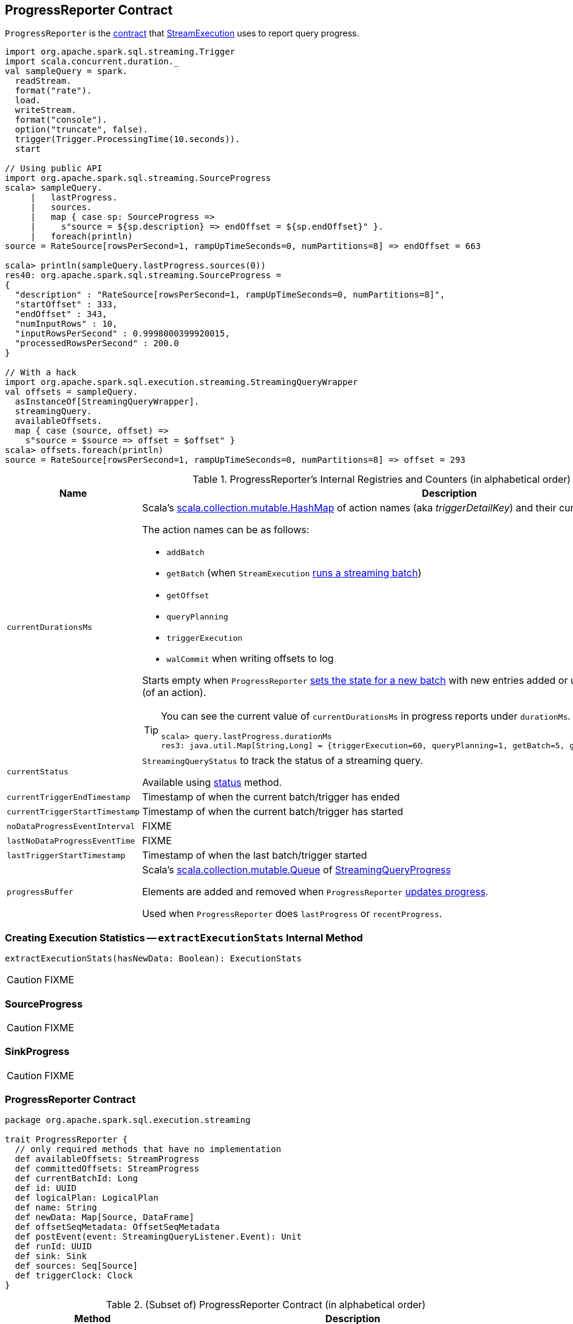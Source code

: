 == [[ProgressReporter]] ProgressReporter Contract

`ProgressReporter` is the <<contract, contract>> that link:spark-sql-streaming-StreamExecution.adoc[StreamExecution] uses to report query progress.

[source, scala]
----
import org.apache.spark.sql.streaming.Trigger
import scala.concurrent.duration._
val sampleQuery = spark.
  readStream.
  format("rate").
  load.
  writeStream.
  format("console").
  option("truncate", false).
  trigger(Trigger.ProcessingTime(10.seconds)).
  start

// Using public API
import org.apache.spark.sql.streaming.SourceProgress
scala> sampleQuery.
     |   lastProgress.
     |   sources.
     |   map { case sp: SourceProgress =>
     |     s"source = ${sp.description} => endOffset = ${sp.endOffset}" }.
     |   foreach(println)
source = RateSource[rowsPerSecond=1, rampUpTimeSeconds=0, numPartitions=8] => endOffset = 663

scala> println(sampleQuery.lastProgress.sources(0))
res40: org.apache.spark.sql.streaming.SourceProgress =
{
  "description" : "RateSource[rowsPerSecond=1, rampUpTimeSeconds=0, numPartitions=8]",
  "startOffset" : 333,
  "endOffset" : 343,
  "numInputRows" : 10,
  "inputRowsPerSecond" : 0.9998000399920015,
  "processedRowsPerSecond" : 200.0
}

// With a hack
import org.apache.spark.sql.execution.streaming.StreamingQueryWrapper
val offsets = sampleQuery.
  asInstanceOf[StreamingQueryWrapper].
  streamingQuery.
  availableOffsets.
  map { case (source, offset) =>
    s"source = $source => offset = $offset" }
scala> offsets.foreach(println)
source = RateSource[rowsPerSecond=1, rampUpTimeSeconds=0, numPartitions=8] => offset = 293
----

[[internal-registries]]
.ProgressReporter's Internal Registries and Counters (in alphabetical order)
[cols="1,2",options="header",width="100%"]
|===
| Name
| Description

| [[currentDurationsMs]] `currentDurationsMs`
a| Scala's http://www.scala-lang.org/api/2.11.11/index.html#scala.collection.mutable.HashMap[scala.collection.mutable.HashMap] of action names (aka _triggerDetailKey_) and their cumulative times (in milliseconds).

The action names can be as follows:

* `addBatch`
* `getBatch` (when `StreamExecution` link:spark-sql-streaming-StreamExecution.adoc#runBatch[runs a streaming batch])
* `getOffset`
* `queryPlanning`
* `triggerExecution`
* `walCommit` when writing offsets to log

Starts empty when `ProgressReporter` <<startTrigger, sets the state for a new batch>> with new entries added or updated when <<reportTimeTaken, reporting execution time>> (of an action).

[TIP]
====
You can see the current value of `currentDurationsMs` in progress reports under `durationMs`.

[options="wrap"]
----
scala> query.lastProgress.durationMs
res3: java.util.Map[String,Long] = {triggerExecution=60, queryPlanning=1, getBatch=5, getOffset=0, addBatch=30, walCommit=23}
----
====

| [[currentStatus]] `currentStatus`
| `StreamingQueryStatus` to track the status of a streaming query.

Available using <<status, status>> method.

| [[currentTriggerEndTimestamp]] `currentTriggerEndTimestamp`
| Timestamp of when the current batch/trigger has ended

| [[currentTriggerStartTimestamp]] `currentTriggerStartTimestamp`
| Timestamp of when the current batch/trigger has started

| [[noDataProgressEventInterval]] `noDataProgressEventInterval`
| FIXME

| [[lastNoDataProgressEventTime]] `lastNoDataProgressEventTime`
| FIXME

| [[lastTriggerStartTimestamp]] `lastTriggerStartTimestamp`
| Timestamp of when the last batch/trigger started

| [[progressBuffer]] `progressBuffer`
| Scala's http://www.scala-lang.org/api/2.11.11/index.html#scala.collection.mutable.Queue[scala.collection.mutable.Queue] of link:spark-sql-streaming-StreamingQueryProgress.adoc[StreamingQueryProgress]

Elements are added and removed when `ProgressReporter` <<updateProgress, updates progress>>.

Used when `ProgressReporter` does `lastProgress` or `recentProgress`.
|===

=== [[extractExecutionStats]] Creating Execution Statistics -- `extractExecutionStats` Internal Method

[source, scala]
----
extractExecutionStats(hasNewData: Boolean): ExecutionStats
----

CAUTION: FIXME

=== [[SourceProgress]] SourceProgress

CAUTION: FIXME

=== [[SinkProgress]] SinkProgress

CAUTION: FIXME

=== [[contract]] ProgressReporter Contract

[source, scala]
----
package org.apache.spark.sql.execution.streaming

trait ProgressReporter {
  // only required methods that have no implementation
  def availableOffsets: StreamProgress
  def committedOffsets: StreamProgress
  def currentBatchId: Long
  def id: UUID
  def logicalPlan: LogicalPlan
  def name: String
  def newData: Map[Source, DataFrame]
  def offsetSeqMetadata: OffsetSeqMetadata
  def postEvent(event: StreamingQueryListener.Event): Unit
  def runId: UUID
  def sink: Sink
  def sources: Seq[Source]
  def triggerClock: Clock
}
----

.(Subset of) ProgressReporter Contract (in alphabetical order)
[cols="1,2",options="header",width="100%"]
|===
| Method
| Description

| [[availableOffsets]] `availableOffsets`
a| link:spark-sql-streaming-StreamProgress.adoc[StreamProgress]

Used when:

* `ProgressReporter` is requested to <<finishTrigger, finishTrigger>> (for the JSON-ified offsets of every link:spark-sql-streaming-Source.adoc[streaming source] to report progress)

* `StreamExecution` link:spark-sql-streaming-StreamExecution.adoc#runStream[runs streaming batches], link:spark-sql-streaming-StreamExecution.adoc#runBatch[runs a single streaming batch], link:spark-sql-streaming-StreamExecution.adoc#constructNextBatch[constructs the next streaming batch], link:spark-sql-streaming-StreamExecution.adoc##populateStartOffsets[populateStartOffsets], and link:spark-sql-streaming-StreamExecution.adoc##dataAvailable[dataAvailable].

| [[committedOffsets]] `committedOffsets`
a| link:spark-sql-streaming-StreamProgress.adoc[StreamProgress]

Used when:

* `StreamExecution` link:spark-sql-streaming-StreamExecution.adoc#runStream[runs batches], ...FIXME

| [[currentBatchId]] `currentBatchId`
| Id of the current batch

| [[id]] `id`
| UUID of...FIXME

| `logicalPlan`
| [[logicalPlan]] Logical query plan (i.e. `LogicalPlan`) of a streaming Dataset that...FIXME

Used when `ProgressReporter` is requested to <<extractExecutionStats, extract statistics from the most recent query execution>> (to add `watermark` metric when a <<spark-sql-streaming-EventTimeWatermark.adoc#, streaming watermark>> is used)

| [[name]] `name`
| Name of...FIXME

| [[newData]] `newData`
a| link:spark-sql-streaming-Source.adoc[Streaming sources] with the new data as a DataFrame.

Used when:

* `ProgressReporter` <<extractExecutionStats, extracts statistics from the most recent query execution>> (to calculate the so-called `inputRows`)

| [[offsetSeqMetadata]] `offsetSeqMetadata`
|

| [[postEvent]] `postEvent`
| FIXME

| [[runId]] `runId`
| UUID of...FIXME

| [[sink]] `sink`
| link:spark-sql-streaming-Sink.adoc[Streaming sink]

| [[sources]] `sources`
| link:spark-sql-streaming-Source.adoc[Streaming sources]

| [[triggerClock]] `triggerClock`
| `Clock` to track the time
|===

=== [[status]] `status` Method

[source, scala]
----
status: StreamingQueryStatus
----

`status` gives the current <<currentStatus, StreamingQueryStatus>>.

NOTE: `status` is used when `StreamingQueryWrapper` is requested for the current status of a streaming query (that is part of link:spark-sql-streaming-StreamingQuery.adoc#status[StreamingQuery Contract]).

=== [[updateProgress]] Reporting Streaming Query Progress -- `updateProgress` Internal Method

[source, scala]
----
updateProgress(newProgress: StreamingQueryProgress): Unit
----

`updateProgress` records the input `newProgress` and posts a link:spark-sql-streaming-StreamingQueryListener.adoc#QueryProgressEvent[QueryProgressEvent] event.

.ProgressReporter's Reporting Query Progress
image::images/ProgressReporter-updateProgress.png[align="center"]

`updateProgress` adds the input `newProgress` to <<progressBuffer, progressBuffer>>.

`updateProgress` removes elements from <<progressBuffer, progressBuffer>> if their number is or exceeds the value of link:spark-sql-streaming-properties.adoc#spark.sql.streaming.numRecentProgressUpdates[spark.sql.streaming.numRecentProgressUpdates] property.

`updateProgress` <<postEvent, posts a QueryProgressEvent>> (with the input `newProgress`).

`updateProgress` prints out the following INFO message to the logs:

```
INFO StreamExecution: Streaming query made progress: [newProgress]
```

NOTE: `updateProgress` synchronizes concurrent access to <<progressBuffer, progressBuffer>>.

NOTE: `updateProgress` is used exclusively when `ProgressReporter` <<finishTrigger, finishes a trigger>>.

=== [[startTrigger]] Setting State For New Trigger -- `startTrigger` Method

[source, scala]
----
startTrigger(): Unit
----

When called, `startTrigger` prints out the following DEBUG message to the logs:

```
DEBUG StreamExecution: Starting Trigger Calculation
```

`startTrigger` sets <<lastTriggerStartTimestamp, lastTriggerStartTimestamp>> as <<currentTriggerStartTimestamp, currentTriggerStartTimestamp>>.

`startTrigger` sets <<currentTriggerStartTimestamp, currentTriggerStartTimestamp>> using <<triggerClock, triggerClock>>.

`startTrigger` enables `isTriggerActive` flag of <<currentStatus, StreamingQueryStatus>>.

`startTrigger` clears <<currentDurationsMs, currentDurationsMs>>.

NOTE: `startTrigger` is used exclusively when `StreamExecution` starts link:spark-sql-streaming-StreamExecution.adoc#runStream[running batches] (as part of link:spark-sql-streaming-StreamExecution.adoc#triggerExecutor[TriggerExecutor] executing a batch runner).

=== [[finishTrigger]] Finishing Trigger (by Updating Progress and Marking Current Status As Trigger Inactive) -- `finishTrigger` Method

[source, scala]
----
finishTrigger(hasNewData: Boolean): Unit
----

Internally, `finishTrigger` sets <<currentTriggerEndTimestamp, currentTriggerEndTimestamp>> to the current time (using <<triggerClock, triggerClock>>).

`finishTrigger` <<extractExecutionStats, extractExecutionStats>>.

`finishTrigger` calculates the *processing time* (in seconds) as the difference between the <<currentTriggerEndTimestamp, end>> and <<currentTriggerStartTimestamp, start>> timestamps.

`finishTrigger` calculates the *input time* (in seconds) as the difference between the start time of the <<currentTriggerStartTimestamp, current>> and <<lastTriggerStartTimestamp, last>> triggers.

.ProgressReporter's finishTrigger and Timestamps
image::images/ProgressReporter-finishTrigger-timestamps.png[align="center"]

`finishTrigger` prints out the following DEBUG message to the logs:

```
DEBUG StreamExecution: Execution stats: [executionStats]
```

`finishTrigger` creates a <<SourceProgress, SourceProgress>> (aka source statistics) for <<sources, every source used>>.

`finishTrigger` creates a <<SinkProgress, SinkProgress>> (aka sink statistics) for the <<sink, sink>>.

`finishTrigger` creates a link:spark-sql-streaming-StreamingQueryProgress.adoc[StreamingQueryProgress].

If there was any data (using the input `hasNewData` flag), `finishTrigger` resets <<lastNoDataProgressEventTime, lastNoDataProgressEventTime>> (i.e. becomes the minimum possible time) and <<updateProgress, updates query progress>>.

Otherwise, when no data was available (using the input `hasNewData` flag), `finishTrigger` <<updateProgress, updates query progress>> only when <<lastNoDataProgressEventTime, lastNoDataProgressEventTime>> passed.

In the end, `finishTrigger` disables `isTriggerActive` flag of <<currentStatus, StreamingQueryStatus>> (i.e. sets it to `false`).

NOTE: `finishTrigger` is used exclusively when `StreamExecution` link:spark-sql-streaming-StreamExecution.adoc#runStream[runs streaming batches] (after link:spark-sql-streaming-StreamExecution.adoc#runBatches-batch-runner-finishTrigger[TriggerExecutor has finished executing a streaming batch for a trigger]).

=== [[reportTimeTaken]] Tracking and Recording Execution Time -- `reportTimeTaken` Method

[source, scala]
----
reportTimeTaken[T](triggerDetailKey: String)(body: => T): T
----

`reportTimeTaken` measures the time to execute `body` and records it in <<currentDurationsMs, currentDurationsMs>>.

In the end, `reportTimeTaken` prints out the following DEBUG message to the logs and returns the result of executing `body`.

```
DEBUG StreamExecution: [triggerDetailKey] took [time] ms
```

[NOTE]
====
`reportTimeTaken` is used when `StreamExecution` wants to record the time taken for (as `triggerDetailKey` in the DEBUG message above):

* `addBatch`
* `getBatch`
* `getOffset`
* `queryPlanning`
* `triggerExecution`
* `walCommit` when writing offsets to log
====

=== [[updateStatusMessage]] `updateStatusMessage` Method

[source, scala]
----
updateStatusMessage(message: String): Unit
----

`updateStatusMessage` updates `message` in <<currentStatus, StreamingQueryStatus>> internal registry.
